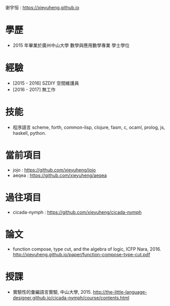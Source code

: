 谢宇恒 : https://xieyuheng.github.io

* 學歷

  - 2015 年畢業於廣州中山大學 數學與應用數學專業 學士學位

* 經驗

  - [2015 - 2016] SZDIY 空間維護員
  - [2016 - 2017] 無工作

* 技能

  - 程序語言
    scheme, forth, common-lisp, clojure,
    fasm, c, ocaml, prolog, js, haskell, python.

* 當前項目

  - jojo : https://github.com/xieyuheng/jojo
  - aeqea : https://github.com/xieyuheng/aeqea

* 過往項目

  - cicada-nymph : https://github.com/xieyuheng/cicada-nymph

* 論文

  - function compose, type cut, and the algebra of logic, ICFP Nara, 2016.
    http://xieyuheng.github.io/paper/function-compose-type-cut.pdf

* 授課

  - 實驗性的彙編語言實驗, 中山大學, 2015.
    http://the-little-language-designer.github.io/cicada-nymph/course/contents.html
